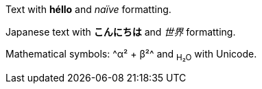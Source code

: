 Text with *héllo* and _naïve_ formatting.

Japanese text with *こんにちは* and _世界_ formatting.

Mathematical symbols: ^α² + β²^ and ~H₂O~ with Unicode.
